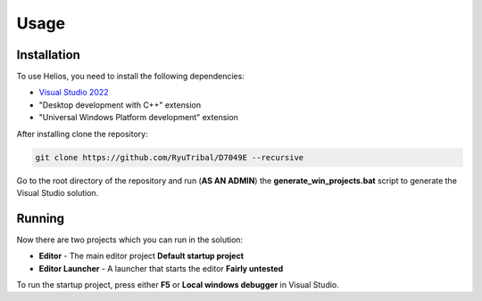 Usage
=====

.. _installation:

Installation
------------

To use Helios, you need to install the following dependencies:

- `Visual Studio 2022 <https://visualstudio.microsoft.com/downloads/>`_
- "Desktop development with C++" extension
- "Universal Windows Platform development" extension

After installing clone the repository:

.. code-block:: console

   git clone https://github.com/RyuTribal/D7049E --recursive

Go to the root directory of the repository and 
run (**AS AN ADMIN**) the **generate_win_projects.bat** script to generate the 
Visual Studio solution.

Running
-------

Now there are two projects which you can run in the solution:

- **Editor** - The main editor project **Default startup project**

- **Editor Launcher** - A launcher that starts the editor **Fairly untested**


To run the startup project, press either **F5** or **Local windows debugger**
in Visual Studio.
